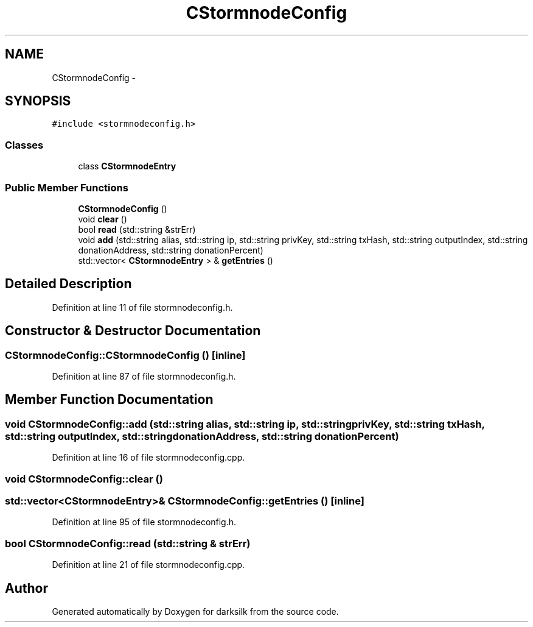 .TH "CStormnodeConfig" 3 "Wed Feb 10 2016" "Version 1.0.0.0" "darksilk" \" -*- nroff -*-
.ad l
.nh
.SH NAME
CStormnodeConfig \- 
.SH SYNOPSIS
.br
.PP
.PP
\fC#include <stormnodeconfig\&.h>\fP
.SS "Classes"

.in +1c
.ti -1c
.RI "class \fBCStormnodeEntry\fP"
.br
.in -1c
.SS "Public Member Functions"

.in +1c
.ti -1c
.RI "\fBCStormnodeConfig\fP ()"
.br
.ti -1c
.RI "void \fBclear\fP ()"
.br
.ti -1c
.RI "bool \fBread\fP (std::string &strErr)"
.br
.ti -1c
.RI "void \fBadd\fP (std::string alias, std::string ip, std::string privKey, std::string txHash, std::string outputIndex, std::string donationAddress, std::string donationPercent)"
.br
.ti -1c
.RI "std::vector< \fBCStormnodeEntry\fP > & \fBgetEntries\fP ()"
.br
.in -1c
.SH "Detailed Description"
.PP 
Definition at line 11 of file stormnodeconfig\&.h\&.
.SH "Constructor & Destructor Documentation"
.PP 
.SS "CStormnodeConfig::CStormnodeConfig ()\fC [inline]\fP"

.PP
Definition at line 87 of file stormnodeconfig\&.h\&.
.SH "Member Function Documentation"
.PP 
.SS "void CStormnodeConfig::add (std::string alias, std::string ip, std::string privKey, std::string txHash, std::string outputIndex, std::string donationAddress, std::string donationPercent)"

.PP
Definition at line 16 of file stormnodeconfig\&.cpp\&.
.SS "void CStormnodeConfig::clear ()"

.SS "std::vector<\fBCStormnodeEntry\fP>& CStormnodeConfig::getEntries ()\fC [inline]\fP"

.PP
Definition at line 95 of file stormnodeconfig\&.h\&.
.SS "bool CStormnodeConfig::read (std::string & strErr)"

.PP
Definition at line 21 of file stormnodeconfig\&.cpp\&.

.SH "Author"
.PP 
Generated automatically by Doxygen for darksilk from the source code\&.
